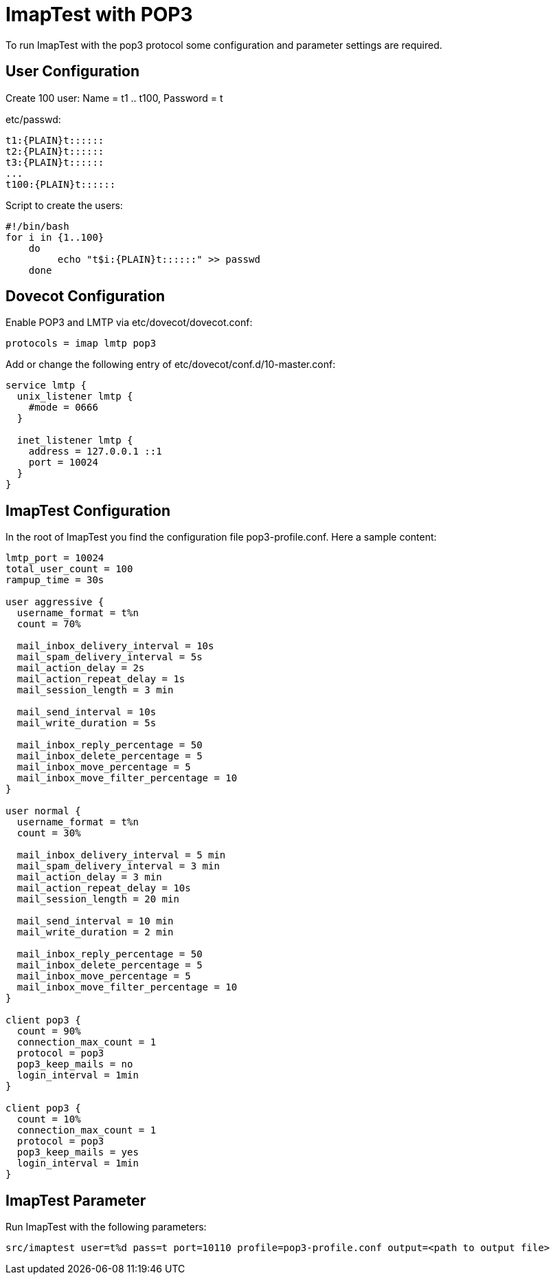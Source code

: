 ImapTest with POP3
===================

To run ImapTest with the pop3 protocol some configuration and parameter settings are required.

== User Configuration
Create 100 user:
Name = t1 .. t100, Password = t

etc/passwd:

----
t1:{PLAIN}t::::::
t2:{PLAIN}t::::::
t3:{PLAIN}t::::::
...
t100:{PLAIN}t::::::
----

Script to create the users:

----
#!/bin/bash
for i in {1..100}
    do 
         echo "t$i:{PLAIN}t::::::" >> passwd
    done
----

== Dovecot Configuration
Enable POP3 and LMTP via etc/dovecot/dovecot.conf:

----
protocols = imap lmtp pop3
----

Add or change the following entry of etc/dovecot/conf.d/10-master.conf:

----
service lmtp {
  unix_listener lmtp {
    #mode = 0666
  }

  inet_listener lmtp {
    address = 127.0.0.1 ::1
    port = 10024
  }
}
----

== ImapTest Configuration
In the root of ImapTest you find the configuration file pop3-profile.conf. Here a sample content:

----
lmtp_port = 10024
total_user_count = 100
rampup_time = 30s

user aggressive {
  username_format = t%n
  count = 70%

  mail_inbox_delivery_interval = 10s
  mail_spam_delivery_interval = 5s
  mail_action_delay = 2s
  mail_action_repeat_delay = 1s
  mail_session_length = 3 min

  mail_send_interval = 10s
  mail_write_duration = 5s

  mail_inbox_reply_percentage = 50
  mail_inbox_delete_percentage = 5
  mail_inbox_move_percentage = 5
  mail_inbox_move_filter_percentage = 10
}

user normal {
  username_format = t%n
  count = 30%

  mail_inbox_delivery_interval = 5 min
  mail_spam_delivery_interval = 3 min
  mail_action_delay = 3 min
  mail_action_repeat_delay = 10s
  mail_session_length = 20 min

  mail_send_interval = 10 min
  mail_write_duration = 2 min

  mail_inbox_reply_percentage = 50
  mail_inbox_delete_percentage = 5
  mail_inbox_move_percentage = 5
  mail_inbox_move_filter_percentage = 10
}

client pop3 {
  count = 90%
  connection_max_count = 1
  protocol = pop3
  pop3_keep_mails = no
  login_interval = 1min
}

client pop3 {
  count = 10%
  connection_max_count = 1
  protocol = pop3
  pop3_keep_mails = yes
  login_interval = 1min
}
----

== ImapTest Parameter
Run ImapTest with the following parameters:

----
src/imaptest user=t%d pass=t port=10110 profile=pop3-profile.conf output=<path to output file>
----
